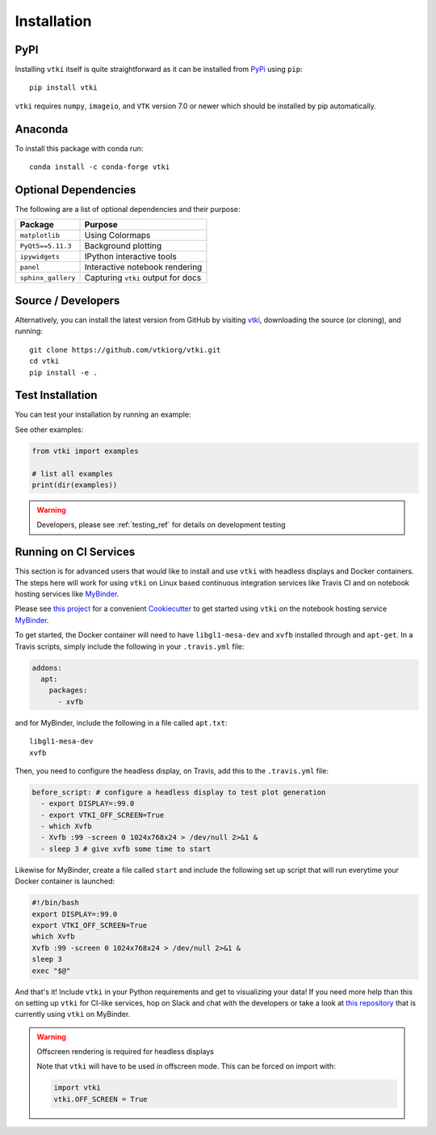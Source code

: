 .. _install_ref:

Installation
============

PyPI
~~~~

.. image:: https://img.shields.io/pypi/v/vtki.svg?logo=python&logoColor=white
   :target: https://pypi.org/project/vtki/

Installing ``vtki`` itself is quite straightforward as it can be installed
from `PyPi <http://pypi.python.org/pypi/vtki>`_ using ``pip``::

    pip install vtki

``vtki`` requires ``numpy``, ``imageio``, and ``VTK`` version 7.0 or newer
which should be installed by pip automatically.


Anaconda
~~~~~~~~

.. image:: https://img.shields.io/conda/vn/conda-forge/vtki.svg
   :target: https://anaconda.org/conda-forge/vtki

To install this package with conda run::

    conda install -c conda-forge vtki


Optional Dependencies
~~~~~~~~~~~~~~~~~~~~~

The following are a list of optional dependencies and their purpose:

+-----------------------------------+-----------------------------------------+
| Package                           | Purpose                                 |
+===================================+=========================================+
| ``matplotlib``                    | Using Colormaps                         |
+-----------------------------------+-----------------------------------------+
| ``PyQt5==5.11.3``                 | Background plotting                     |
+-----------------------------------+-----------------------------------------+
| ``ipywidgets``                    | IPython interactive tools               |
+-----------------------------------+-----------------------------------------+
| ``panel``                         | Interactive notebook rendering          |
+-----------------------------------+-----------------------------------------+
| ``sphinx_gallery``                | Capturing ``vtki`` output for docs      |
+-----------------------------------+-----------------------------------------+


Source / Developers
~~~~~~~~~~~~~~~~~~~

Alternatively, you can install the latest version from GitHub by visiting
`vtki <https://github.com/vtkiorg/vtki>`_, downloading the source
(or cloning), and running::

    git clone https://github.com/vtkiorg/vtki.git
    cd vtki
    pip install -e .


Test Installation
~~~~~~~~~~~~~~~~~

You can test your installation by running an example:

.. testcode:: python

    from vtki import examples
    examples.plot_wave()

See other examples:

.. code:: python

    from vtki import examples

    # list all examples
    print(dir(examples))


.. warning:: Developers, please see :ref:`testing_ref` for details on development testing


Running on CI Services
~~~~~~~~~~~~~~~~~~~~~~

This section is for advanced users that would like to install and use ``vtki``
with headless displays and Docker containers. The steps here will work for
using ``vtki`` on Linux based continuous integration services like Travis CI
and on notebook hosting services like MyBinder_.

Please see `this project`_ for a convenient Cookiecutter_ to get started using
``vtki`` on the notebook hosting service MyBinder_.

.. _this project: https://github.com/vtkiorg/cookiecutter-vtki-binder
.. _Cookiecutter: https://github.com/audreyr/cookiecutter
.. _MyBinder: https://mybinder.org

To get started, the Docker container will need to have ``libgl1-mesa-dev`` and
``xvfb`` installed through and ``apt-get``. In a Travis scripts, simply include
the following in your ``.travis.yml`` file:

.. code-block:: yaml

    addons:
      apt:
        packages:
          - xvfb

and for MyBinder, include the following in a file called ``apt.txt``::

    libgl1-mesa-dev
    xvfb

Then, you need to configure the headless display, on Travis, add this to the
``.travis.yml`` file:

.. code-block:: yaml

    before_script: # configure a headless display to test plot generation
      - export DISPLAY=:99.0
      - export VTKI_OFF_SCREEN=True
      - which Xvfb
      - Xvfb :99 -screen 0 1024x768x24 > /dev/null 2>&1 &
      - sleep 3 # give xvfb some time to start


Likewise for MyBinder, create a file called ``start`` and include the following
set up script that will run everytime your Docker container is launched:

.. code-block:: bash

    #!/bin/bash
    export DISPLAY=:99.0
    export VTKI_OFF_SCREEN=True
    which Xvfb
    Xvfb :99 -screen 0 1024x768x24 > /dev/null 2>&1 &
    sleep 3
    exec "$@"


And that's it! Include ``vtki`` in your Python requirements and get to
visualizing your data! If you need more help than this on setting up ``vtki``
for CI-like services, hop on Slack and chat with the developers or take a look
at `this repository`_ that is currently using ``vtki`` on MyBinder.

.. _this repository: https://github.com/OpenGeoVis/PVGeo-Examples

.. warning:: Offscreen rendering is required for headless displays

    Note that ``vtki`` will have to be used in offscreen mode. This can be forced on import with:

    .. code-block:: python

        import vtki
        vtki.OFF_SCREEN = True

